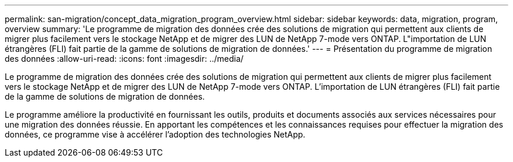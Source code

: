 ---
permalink: san-migration/concept_data_migration_program_overview.html 
sidebar: sidebar 
keywords: data, migration, program, overview 
summary: 'Le programme de migration des données crée des solutions de migration qui permettent aux clients de migrer plus facilement vers le stockage NetApp et de migrer des LUN de NetApp 7-mode vers ONTAP. L"importation de LUN étrangères (FLI) fait partie de la gamme de solutions de migration de données.' 
---
= Présentation du programme de migration des données
:allow-uri-read: 
:icons: font
:imagesdir: ../media/


[role="lead"]
Le programme de migration des données crée des solutions de migration qui permettent aux clients de migrer plus facilement vers le stockage NetApp et de migrer des LUN de NetApp 7-mode vers ONTAP. L'importation de LUN étrangères (FLI) fait partie de la gamme de solutions de migration de données.

Le programme améliore la productivité en fournissant les outils, produits et documents associés aux services nécessaires pour une migration des données réussie. En apportant les compétences et les connaissances requises pour effectuer la migration des données, ce programme vise à accélérer l'adoption des technologies NetApp.
